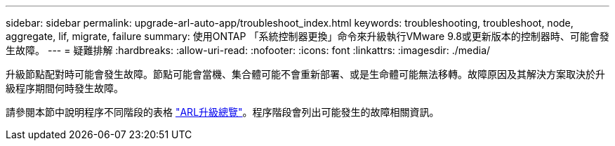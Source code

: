 ---
sidebar: sidebar 
permalink: upgrade-arl-auto-app/troubleshoot_index.html 
keywords: troubleshooting, troubleshoot, node, aggregate, lif, migrate, failure 
summary: 使用ONTAP 「系統控制器更換」命令來升級執行VMware 9.8或更新版本的控制器時、可能會發生故障。 
---
= 疑難排解
:hardbreaks:
:allow-uri-read: 
:nofooter: 
:icons: font
:linkattrs: 
:imagesdir: ./media/


[role="lead"]
升級節點配對時可能會發生故障。節點可能會當機、集合體可能不會重新部署、或是生命體可能無法移轉。故障原因及其解決方案取決於升級程序期間何時發生故障。

請參閱本節中說明程序不同階段的表格 link:overview_of_the_arl_upgrade.html["ARL升級總覽"]。程序階段會列出可能發生的故障相關資訊。

